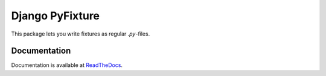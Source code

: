 ==================
 Django PyFixture
==================

This package lets you write fixtures as regular `.py`-files.

Documentation
=============

Documentation is available at `ReadTheDocs <http://django-pyfixture.readthedocs.org>`_.
